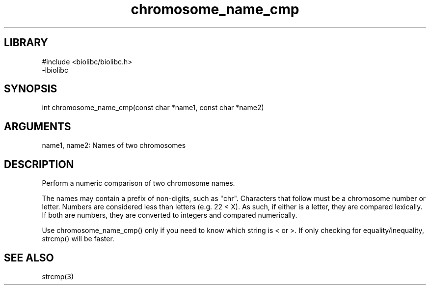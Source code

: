 \" Generated by c2man from chromosome_name_cmp.c
.TH chromosome_name_cmp 3

.SH LIBRARY
\" Indicate #includes, library name, -L and -l flags
.nf
.na
#include <biolibc/biolibc.h>
-lbiolibc
.ad
.fi

\" Convention:
\" Underline anything that is typed verbatim - commands, etc.
.SH SYNOPSIS
.PP
.nf 
.na
int     chromosome_name_cmp(const char *name1, const char *name2)
.ad
.fi

.SH ARGUMENTS
.nf
.na
name1, name2:   Names of two chromosomes
.ad
.fi

.SH DESCRIPTION

Perform a numeric comparison of two chromosome names.

The names may contain a prefix of non-digits, such as "chr".
Characters that follow must be a chromosome number or letter.
Numbers are considered less than letters (e.g. 22 < X).  As such,
if either is a letter, they are compared lexically.  If both are
numbers, they are converted to integers and compared numerically.

Use chromosome_name_cmp() only if you need to know which string is
< or >.  If only checking for equality/inequality, strcmp() will be
faster.

.SH SEE ALSO

strcmp(3)

